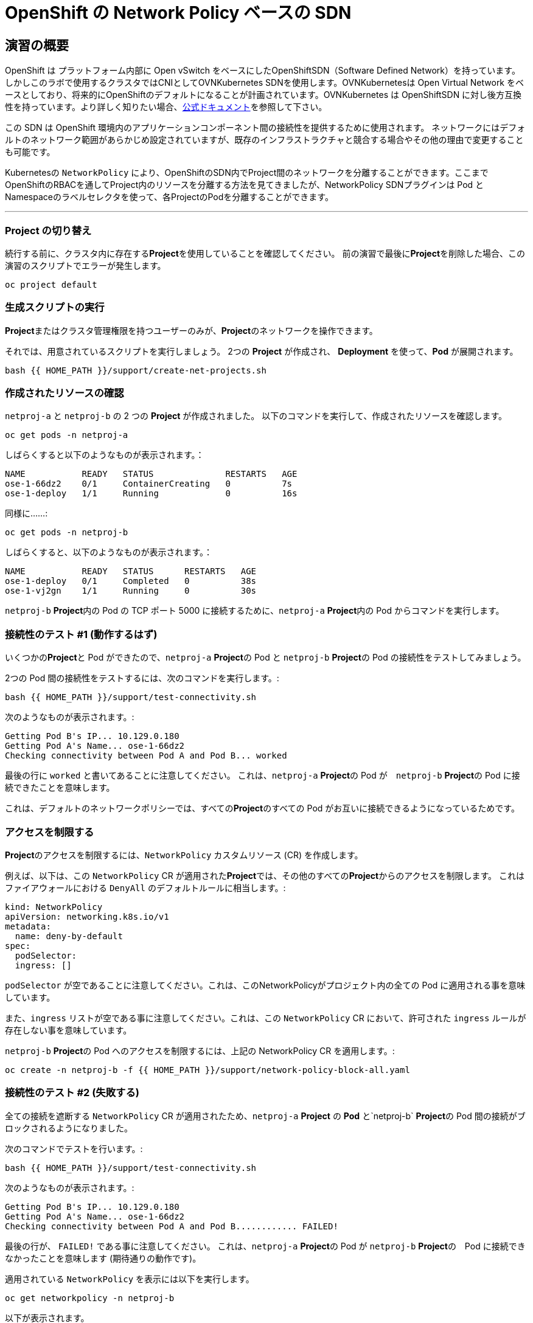 = OpenShift の Network Policy ベースの SDN
:experimental:

== 演習の概要
OpenShift は プラットフォーム内部に Open vSwitch をベースにしたOpenShiftSDN（Software Defined Network）を持っています。
しかしこのラボで使用するクラスタではCNIとしてOVNKubernetes SDNを使用します。OVNKubernetesは Open Virtual Network をベースとしており、将来的にOpenShiftのデフォルトになることが計画されています。OVNKubernetes は OpenShiftSDN に対し後方互換性を持っています。より詳しく知りたい場合、link:https://docs.openshift.com/container-platform/4.12/networking/ovn_kubernetes_network_provider/about-ovn-kubernetes.html[公式ドキュメント]を参照して下さい。

この SDN は OpenShift 環境内のアプリケーションコンポーネント間の接続性を提供するために使用されます。
ネットワークにはデフォルトのネットワーク範囲があらかじめ設定されていますが、既存のインフラストラクチャと競合する場合やその他の理由で変更することも可能です。

Kubernetesの `NetworkPolicy` により、OpenShiftのSDN内でProject間のネットワークを分離することができます。ここまでOpenShiftのRBACを通してProject内のリソースを分離する方法を見てきましたが、NetworkPolicy SDNプラグインは Pod とNamespaceのラベルセレクタを使って、各ProjectのPodを分離することができます。

---

### Project の切り替え
続行する前に、クラスタ内に存在する**Project**を使用していることを確認してください。
前の演習で最後に**Project**を削除した場合、この演習のスクリプトでエラーが発生します。

[source,bash,role="execute"]
----
oc project default
----

### 生成スクリプトの実行
**Project**またはクラスタ管理権限を持つユーザーのみが、**Project**のネットワークを操作できます。

それでは、用意されているスクリプトを実行しましょう。
2つの *Project* が作成され、 *Deployment* を使って、*Pod* が展開されます。

[source,bash,role="execute"]
----
bash {{ HOME_PATH }}/support/create-net-projects.sh
----

### 作成されたリソースの確認
`netproj-a` と `netproj-b` の 2 つの *Project* が作成されました。
以下のコマンドを実行して、作成されたリソースを確認します。

[source,bash,role="execute"]
----
oc get pods -n netproj-a
----

しばらくすると以下のようなものが表示されます。：

```
NAME           READY   STATUS              RESTARTS   AGE
ose-1-66dz2    0/1     ContainerCreating   0          7s
ose-1-deploy   1/1     Running             0          16s
```

同様に……:

[source,bash,role="execute"]
----
oc get pods -n netproj-b
----

しばらくすると、以下のようなものが表示されます。：

```
NAME           READY   STATUS      RESTARTS   AGE
ose-1-deploy   0/1     Completed   0          38s
ose-1-vj2gn    1/1     Running     0          30s
```

`netproj-b` **Project**内の Pod の TCP ポート 5000 に接続するために、`netproj-a` **Project**内の Pod からコマンドを実行します。

### 接続性のテスト #1 (動作するはず)
いくつかの**Project**と Pod ができたので、`netproj-a` **Project**の Pod と `netproj-b` **Project**の Pod の接続性をテストしてみましょう。

2つの Pod 間の接続性をテストするには、次のコマンドを実行します。:

[source,bash,role="execute"]
----
bash {{ HOME_PATH }}/support/test-connectivity.sh
----

次のようなものが表示されます。:

[source]
----
Getting Pod B's IP... 10.129.0.180
Getting Pod A's Name... ose-1-66dz2
Checking connectivity between Pod A and Pod B... worked
----


最後の行に `worked` と書いてあることに注意してください。
これは、`netproj-a` **Project**の Pod が　`netproj-b` **Project**の Pod に接続できたことを意味します。

これは、デフォルトのネットワークポリシーでは、すべての**Project**のすべての Pod がお互いに接続できるようになっているためです。

### アクセスを制限する
**Project**のアクセスを制限するには、`NetworkPolicy` カスタムリソース (CR) を作成します。

例えば、以下は、この `NetworkPolicy` CR が適用された**Project**では、その他のすべての**Project**からのアクセスを制限します。
これはファイアウォールにおける `DenyAll` のデフォルトルールに相当します。:

[source,yaml]
----
kind: NetworkPolicy
apiVersion: networking.k8s.io/v1
metadata:
  name: deny-by-default
spec:
  podSelector:
  ingress: []
----

`podSelector` が空であることに注意してください。これは、このNetworkPolicyがプロジェクト内の全ての Pod に適用される事を意味しています。

また、`ingress` リストが空である事に注意してください。これは、この `NetworkPolicy` CR において、許可された `ingress` ルールが存在しない事を意味しています。

`netproj-b` **Project**の Pod へのアクセスを制限するには、上記の NetworkPolicy CR を適用します。:

[source,bash,role="execute"]
----
oc create -n netproj-b -f {{ HOME_PATH }}/support/network-policy-block-all.yaml
----

### 接続性のテスト #2 (失敗する)
全ての接続を遮断する `NetworkPolicy` CR が適用されたため、`netproj-a` *Project* の *Pod* と`netproj-b` **Project**の Pod 間の接続がブロックされるようになりました。

次のコマンドでテストを行います。:

[source,bash,role="execute"]
----
bash {{ HOME_PATH }}/support/test-connectivity.sh
----

次のようなものが表示されます。:

[source]
----
Getting Pod B's IP... 10.129.0.180
Getting Pod A's Name... ose-1-66dz2
Checking connectivity between Pod A and Pod B............ FAILED!
----

最後の行が、 `FAILED!` である事に注意してください。
これは、`netproj-a` **Project**の Pod が `netproj-b` **Project**の　Pod に接続できなかったことを意味します (期待通りの動作です)。

適用されている `NetworkPolicy` を表示には以下を実行します。
[source,bash,role="execute"]
----
oc get networkpolicy -n netproj-b
----
以下が表示されます。

```
NAME              POD-SELECTOR   AGE
deny-by-default   <none>         3m19s
```


### アクセス許可
複数の `NetworkPolicy` CR を作成することで、**Project**内の個別の Pod や　Pod のグループへアクセスを許可することができます。

以下は、`run: ose` というラベルを持つ **Project** 内のすべての Pod に対して、TCP 上の 5000 番ポートへのアクセスを許可します。
`netproj-b` **Project**の Pod はこのラベルを持っています。

ingressセクションでは、ラベル `name: netproj-a` を持つすべての**Project**からのアクセスを許可しています。

[source,yaml]
----
# allow access to TCP port 5000 for pods with the label "run: ose" specifically
# from projects with the label "name: netproj-a".
kind: NetworkPolicy
apiVersion: networking.k8s.io/v1
metadata:
  name: allow-tcp-5000-from-netproj-a-namespace
spec:
  podSelector:
    matchLabels:
      run: ose
  ingress:
  - ports:
    - protocol: TCP
      port: 5000
    from:
    - namespaceSelector:
        matchLabels:
          name: netproj-a
----
`podSelector` は、ローカル**Project**の Pod を特定のラベルセレクタを使ってマッチさせる箇所であることに注意してください。

**Project**内に存在するすべての `NetworkPolicy` の条件を組み合わせて、**Project**内の Pod へのアクセス許可を作成しています。
今回のケースでは、"deny all " ポリシーと "allow TCP 5000 " ポリシーが組み合わされています。

`netproj-b` **Project**内の Pod へのアクセスを `netproj-a` **Project**内のすべての Pod から許可するには、上記の NetworkPolicy を以下のコマンドで適用します。:

[source,bash,role="execute"]
----
oc create -n netproj-b -f {{ HOME_PATH }}/support/network-policy-allow-all-from-netproj-a.yaml
----

### 接続性のテスト #3 (再び成功するはず)
"5000番ポートの `netproj-a` からのアクセスを許可する" という NetworkPolicy が適用されているので、`netproj-a` **Project**内の Pod と、`netproj-b` **Project**内の Pod の接続性は再び許可されるはずです。

次を実行する事でテストします。:

[source,bash,role="execute"]
----
bash {{ HOME_PATH }}/support/test-connectivity.sh
----

次のようなものが見えるはずです。：

[source]
----
Getting Pod B's IP... 10.129.0.180
Getting Pod A's Name... ose-1-66dz2
Checking connectivity between Pod A and Pod B... worked
----

最後の行が、 `worked` になっている事に注目してください。
これは、`netproj-a` **Project**の Pod が `netproj-b` **Project**の Pod に接続できたことを意味します (期待通りの動作です)。

